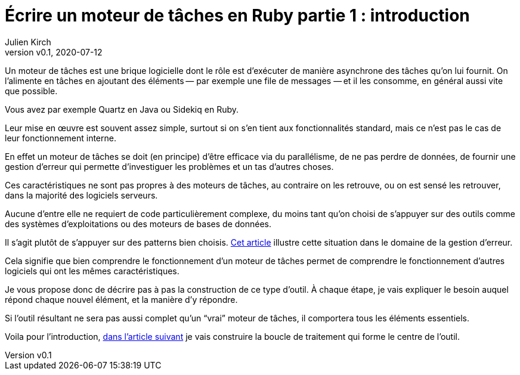 [#MDT-1]
ifeval::["{doctype}" == "book"]
= Partie 1 : introduction
endif::[]
ifeval::["{doctype}" != "book"]
= Écrire un moteur de tâches en Ruby partie 1 : introduction
endif::[]
:author: Julien Kirch
:revnumber: v0.1
:revdate: 2020-07-12
:article_lang: fr
:mdt: moteur de tâches
:msdt: moteurs de tâches
:article_description: De quoi s'agit-il ?
:article_image: steampunk.jpg
ifndef::source-highlighter[]
:source-highlighter: pygments
:pygments-style: friendly
endif::[]

Un {mdt} est une brique logicielle dont le rôle est d'exécuter de manière asynchrone des tâches qu'on lui fournit.
On l'alimente en tâches en ajoutant des éléments&#8201;—{nbsp}par exemple une file de messages{nbsp}—&#8201;et il les consomme, en général aussi vite que possible.

Vous avez par exemple Quartz en Java ou Sidekiq en Ruby.

Leur mise en œuvre est souvent assez simple, surtout si on s'en tient aux fonctionnalités standard, mais ce n'est pas le cas de leur fonctionnement interne.

En effet un {mdt} se doit (en principe) d'être efficace via du parallélisme, de ne pas perdre de données, de fournir une gestion d'erreur qui permette d'investiguer les problèmes et un tas d'autres choses.

Ces caractéristiques ne sont pas propres à des {msdt}, au contraire on les retrouve, ou on est sensé les retrouver, dans la majorité des logiciels serveurs.

Aucune d'entre elle ne requiert de code particulièrement complexe, du moins tant qu'on choisi de s'appuyer sur des outils comme des systèmes d'exploitations ou des moteurs de bases de données.

Il s'agit plutôt de s'appuyer sur des patterns bien choisis.
link:https://archiloque.net/blog/comment-se-mettre-a-l-echelle-en-presence-d-erreurs/[Cet article] illustre cette situation dans le domaine de la gestion d'erreur.

Cela signifie que bien comprendre le fonctionnement d'un {mdt} permet de comprendre le fonctionnement d'autres logiciels qui ont les mêmes caractéristiques.

Je vous propose donc de décrire pas à pas la construction de ce type d'outil.
À chaque étape, je vais expliquer le besoin auquel répond chaque nouvel élément, et la manière d'y répondre.

Si l'outil résultant ne sera pas aussi complet qu'un "`vrai`" {mdt}, il comportera tous les éléments essentiels.

ifeval::["{doctype}" == "book"]
Voila pour l'introduction, dans la partie suivante
endif::[]
ifeval::["{doctype}" != "book"]
Voila pour l'introduction, link:../moteur-de-taches-en-ruby-2-boucle-de-traitement[dans l'article suivant]
endif::[]
je vais construire la boucle de traitement qui forme le centre de l'outil.
